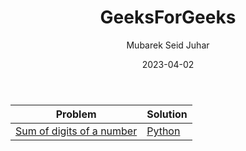 #+TITLE: GeeksForGeeks
#+AUTHOR: Mubarek Seid Juhar
#+EMAIL: mubareksd@gmail.com
#+DATE: 2023-04-02
#+DESCRIPTION: GeeksForGeeks
#+KEYWORDS: geeksforgeeks
#+LANGUAGE: en

| Problem                   | Solution |
|---------------------------+----------|
| [[https://practice.geeksforgeeks.org/problems/sum-of-digits-of-a-number/0][Sum of digits of a number]] | [[https://github.com/mubareksd/geeksforgeeks/blob/main/selection-sort/selection-sort.py][Python]]   |
